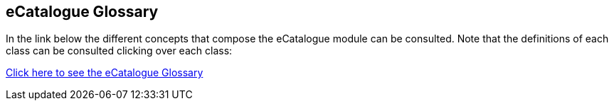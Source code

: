 == *eCatalogue Glossary*

In the link below the different concepts that compose the eCatalogue module can be consulted. Note that the definitions of each class can be consulted clicking over each class:

link:{attachmentsdir}/html_reports/glossary/eCatalogue_glossary.html[Click here to see the eCatalogue Glossary]
